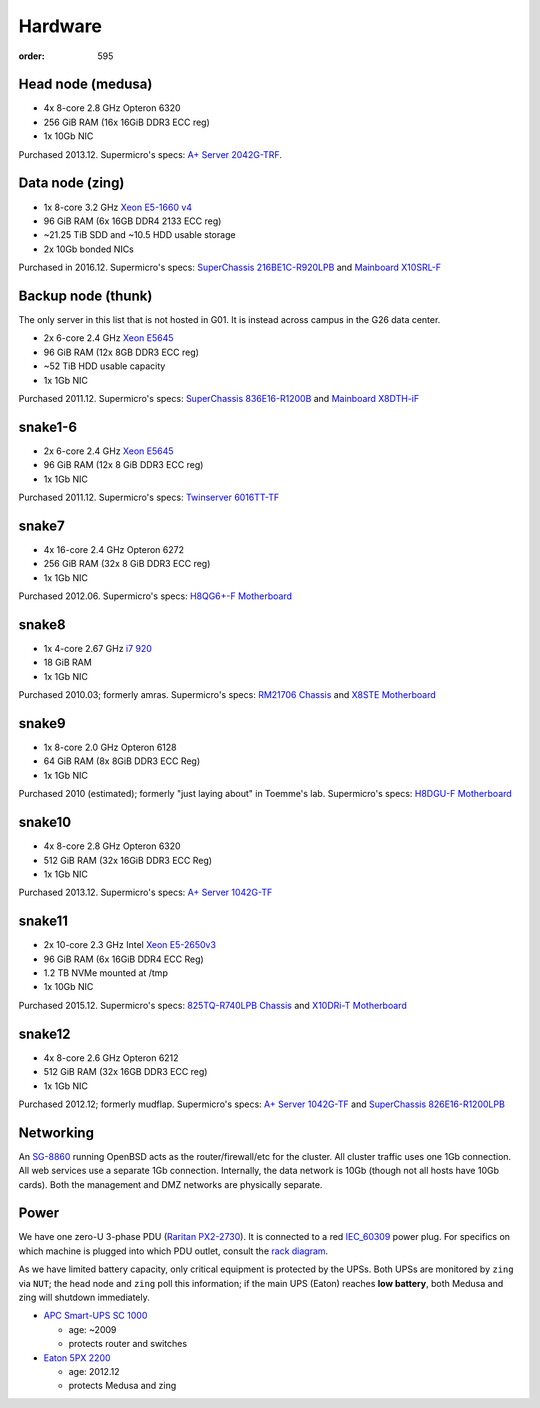 Hardware
********
:order: 595

Head node (medusa)
------------------
* 4x 8-core 2.8 GHz Opteron 6320
* 256 GiB RAM (16x 16GiB DDR3 ECC reg)
* 1x 10Gb NIC

Purchased 2013.12. Supermicro's specs: `A+ Server 2042G-TRF`_.

.. _A+ Server 2042G-TRF: http://www.supermicro.com/aplus/system/2u/2042/as-2042g-trf.cfm

Data node (zing)
----------------
* 1x 8-core 3.2 GHz `Xeon E5-1660 v4`_
* 96 GiB RAM (6x 16GB DDR4 2133 ECC reg)
* ~21.25 TiB SDD and ~10.5 HDD usable storage
* 2x 10Gb bonded NICs

Purchased in 2016.12. Supermicro's specs: `SuperChassis 216BE1C-R920LPB`_ and `Mainboard X10SRL-F`_

.. _Xeon E5-1660 v4: https://ark.intel.com/products/92985/Intel-Xeon-Processor-E5-1660-v4-20M-Cache-3_20-GHz
.. _SuperChassis 216BE1C-R920LPB: http://www.supermicro.com/products/chassis/2U/216/SC216BE1C-R920LPB
.. _Mainboard X10SRL-F: http://www.supermicro.com/products/motherboard/Xeon/C600/X10SRL-F.cfm

Backup node (thunk)
-------------------
The only server in this list that is not hosted in G01. It is instead across
campus in the G26 data center.

* 2x 6-core 2.4 GHz `Xeon E5645`_
* 96 GiB RAM (12x 8GB DDR3 ECC reg)
* ~52 TiB HDD usable capacity
* 1x 1Gb NIC

Purchased 2011.12. Supermicro's specs: `SuperChassis 836E16-R1200B`_ and `Mainboard X8DTH-iF`_

.. _Xeon E5645: https://ark.intel.com/products/48768/Intel-Xeon-Processor-E5645-12M-Cache-2_40-GHz-5_86-GTs-Intel-QPI
.. _SuperChassis 836E16-R1200B: http://www.supermicro.com/products/chassis/3u/836/sc836e16-r1200.cfm
.. _Mainboard X8DTH-iF: http://www.supermicro.com/products/motherboard/qpi/5500/x8dth-if.cfm

snake1-6
--------
* 2x 6-core 2.4 GHz `Xeon E5645`_
* 96 GiB RAM (12x 8 GiB DDR3 ECC reg)
* 1x 1Gb NIC

Purchased 2011.12. Supermicro's specs: `Twinserver 6016TT-TF`_

.. _Twinserver 6016TT-TF: http://www.supermicro.com/products/system/1u/6016/sys-6016tt-tf.cfm

snake7
------
* 4x 16-core 2.4 GHz Opteron 6272
* 256 GiB RAM (32x 8 GiB DDR3 ECC reg)
* 1x 1Gb NIC

Purchased 2012.06. Supermicro's specs: `H8QG6+-F Motherboard`_

.. _H8QG6+-F Motherboard: http://www.supermicro.com/Aplus/motherboard/Opteron6000/SR56x0/H8QG6_-F.cfm

snake8
------
* 1x 4-core 2.67 GHz `i7 920`_
* 18 GiB RAM
* 1x 1Gb NIC

Purchased 2010.03; formerly amras. Supermicro's specs: `RM21706 Chassis`_ and `X8STE Motherboard`_

.. _i7 920: https://ark.intel.com/products/37147/Intel-Core-i7-920-Processor-8M-Cache-2_66-GHz-4_80-GTs-Intel-QPI
.. _RM21706 Chassis: http://www.chenbro.com/en-global/products/RackmountChassis/2U_Chassis/RM21706
.. _X8STE Motherboard: http://www.supermicro.com/products/motherboard/xeon3000/x58/x8ste.cfm

snake9
------
* 1x 8-core 2.0 GHz Opteron 6128
* 64 GiB RAM (8x 8GiB DDR3 ECC Reg)
* 1x 1Gb NIC

Purchased 2010 (estimated); formerly "just laying about" in Toemme's lab. Supermicro's specs: `H8DGU-F Motherboard`_

.. _H8DGU-F Motherboard: http://www.supermicro.com/aplus/motherboard/opteron6100/sr56x0/h8dgu-f.cfm

snake10
-------
* 4x 8-core 2.8 GHz Opteron 6320
* 512 GiB RAM (32x 16GiB DDR3 ECC Reg)
* 1x 1Gb NIC

Purchased 2013.12. Supermicro's specs: `A+ Server 1042G-TF`_

.. _A+ Server 1042G-TF: http://www.supermicro.com/aplus/system/1u/1042/as-1042g-tf.cfm

snake11
-------
* 2x 10-core 2.3 GHz Intel `Xeon E5-2650v3`_
* 96 GiB RAM (6x 16GiB DDR4 ECC Reg)
* 1.2 TB NVMe mounted at /tmp
* 1x 10Gb NIC

Purchased 2015.12. Supermicro's specs: `825TQ-R740LPB Chassis`_ and `X10DRi-T Motherboard`_

.. _Xeon E5-2650v3: https://ark.intel.com/products/81705/Intel-Xeon-Processor-E5-2650-v3-25M-Cache-2_30-GHz
.. _825TQ-R740LPB Chassis: http://www.supermicro.com/products/chassis/2u/825/sc825tq-r740lp.cfm
.. _X10DRi-T Motherboard: http://www.supermicro.com/products/motherboard/xeon/c600/x10dri-t.cfm

snake12
-------
* 4x 8-core 2.6 GHz Opteron 6212
* 512 GiB RAM (32x 16GB DDR3 ECC reg)
* 1x 1Gb NIC

Purchased 2012.12; formerly mudflap. Supermicro's specs: `A+ Server 1042G-TF`_ and `SuperChassis 826E16-R1200LPB`_

.. _A+ Server 1042G-TF: http://www.supermicro.com/aplus/system/1u/1042/as-1042g-tf.cfm
.. _SuperChassis 826E16-R1200LPB: http://www.supermicro.com/products/chassis/2u/826/sc826e16-r1200lp.cfm

Networking
----------
An `SG-8860`_ running OpenBSD acts as the router/firewall/etc for the cluster.
All cluster traffic uses one 1Gb connection. All web services use a separate 1Gb
connection. Internally, the data network is 10Gb (though not all hosts have 10Gb
cards). Both the management and DMZ networks are physically separate.

.. _SG-8860: https://store.netgate.com/pfSense/SG-88601U.aspx

Power
-----
We have one zero-U 3-phase PDU (`Raritan PX2-2730`_). It is connected to a red
`IEC_60309`_ power plug. For specifics on which machine is plugged into which
PDU outlet, consult the `rack diagram <{filename}./data_center.rst>`_.

.. _Raritan PX2-2730: http://www.raritan.com/product-selector/pdu-detail/px2-2730
.. _IEC_60309: https://en.wikipedia.org/wiki/IEC_60309

As we have limited battery capacity, only critical equipment is protected by
the UPSs. Both UPSs are monitored by ``zing`` via ``NUT``; the head node
and ``zing`` poll this information; if the main UPS (Eaton) reaches **low
battery**, both Medusa and zing will shutdown immediately.

* `APC Smart-UPS SC 1000`_

  - age: ~2009
  - protects router and switches

* `Eaton 5PX 2200`_

  - age: 2012.12
  - protects Medusa and zing

.. _APC Smart-UPS SC 1000: http://www.apc.com/shop/de/de/products/APC-Smart-UPS-SC-1000-VA-230-V-2-U-rackmontiert-Tower/P-SC1000I
.. _Eaton 5PX 2200: http://powerquality.eaton.de/5PX2200iRTN.aspx
